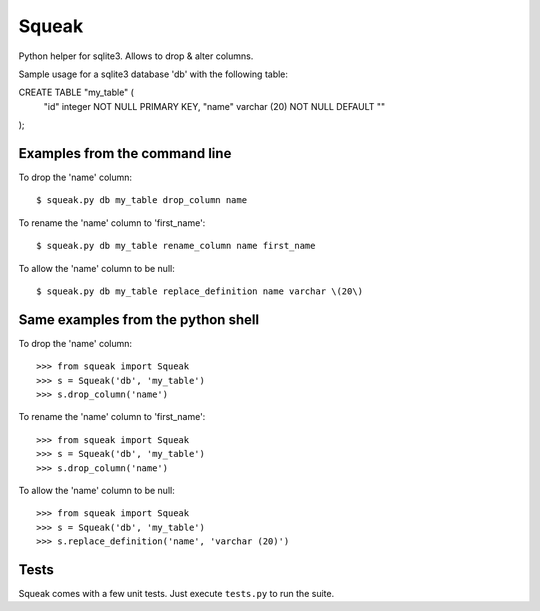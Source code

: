 ******
Squeak
******

Python helper for sqlite3. Allows to drop & alter columns.

Sample usage for a sqlite3 database 'db' with the following table:

CREATE TABLE "my_table" (
    "id" integer NOT NULL PRIMARY KEY,
    "name" varchar (20) NOT NULL DEFAULT ""
);

Examples from the command line
==============================

To drop the 'name' column:

::

    $ squeak.py db my_table drop_column name

To rename the 'name' column to 'first_name':

::

    $ squeak.py db my_table rename_column name first_name

To allow the 'name' column to be null:

::

    $ squeak.py db my_table replace_definition name varchar \(20\)

Same examples from the python shell
===================================

To drop the 'name' column:

::

    >>> from squeak import Squeak
    >>> s = Squeak('db', 'my_table')
    >>> s.drop_column('name')

To rename the 'name' column to 'first_name':

::

    >>> from squeak import Squeak
    >>> s = Squeak('db', 'my_table')
    >>> s.drop_column('name')

To allow the 'name' column to be null:

::

    >>> from squeak import Squeak
    >>> s = Squeak('db', 'my_table')
    >>> s.replace_definition('name', 'varchar (20)')

Tests
=====

Squeak comes with a few unit tests. Just execute ``tests.py`` to run the suite.